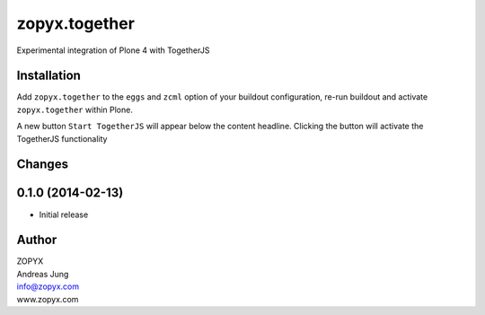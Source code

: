 zopyx.together
==============

Experimental integration of Plone 4 with TogetherJS


Installation
------------

Add ``zopyx.together`` to the ``eggs`` and ``zcml`` option of your buildout
configuration, re-run buildout and activate ``zopyx.together`` within Plone.

A new button ``Start TogetherJS`` will appear below the content headline.
Clicking the button will activate the TogetherJS functionality

Changes
-------

0.1.0 (2014-02-13)
------------------

- Initial release


Author
------

| ZOPYX
| Andreas Jung
| info@zopyx.com
| www.zopyx.com


